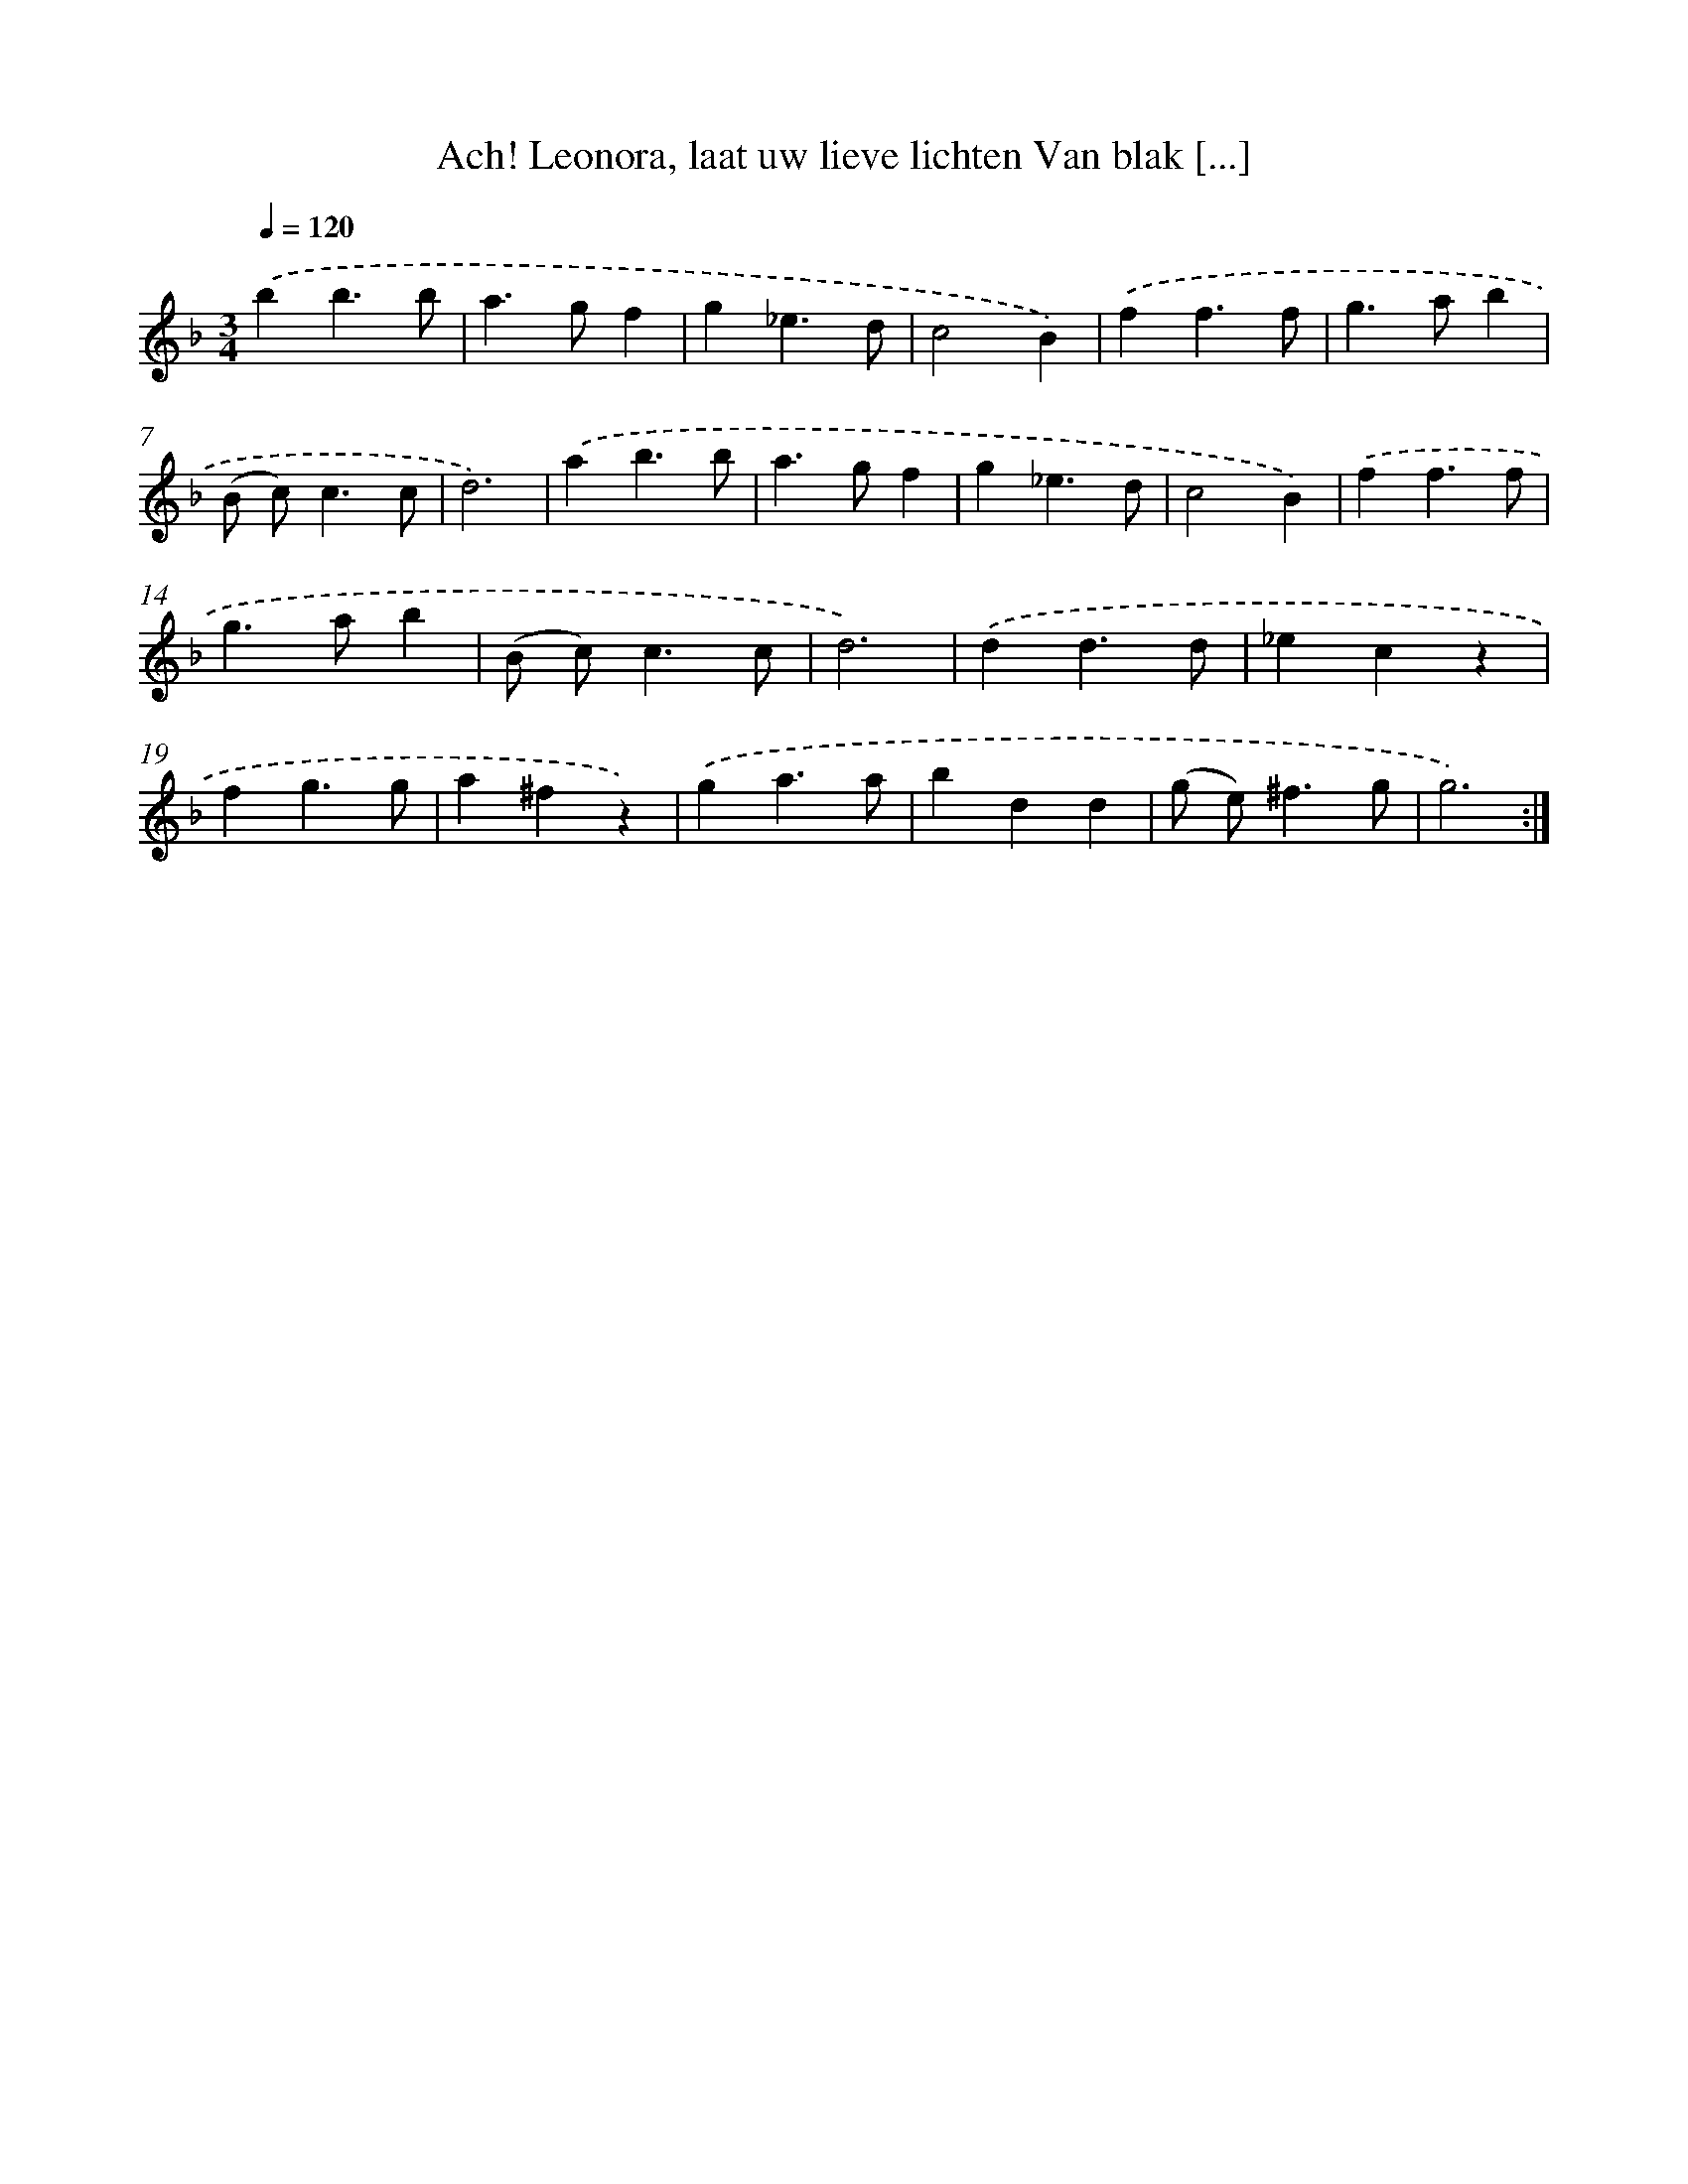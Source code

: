 X: 5400
T: Ach! Leonora, laat uw lieve lichten Van blak [...]
%%abc-version 2.0
%%abcx-abcm2ps-target-version 5.9.1 (29 Sep 2008)
%%abc-creator hum2abc beta
%%abcx-conversion-date 2018/11/01 14:36:18
%%humdrum-veritas 2819467231
%%humdrum-veritas-data 1738971530
%%continueall 1
%%barnumbers 0
L: 1/4
M: 3/4
Q: 1/4=120
K: F clef=treble
.('bb3/b/ |
a>gf |
g_e3/d/ |
c2B) |
.('ff3/f/ |
g>ab |
(B/ c<)cc/ |
d3) |
.('ab3/b/ |
a>gf |
g_e3/d/ |
c2B) |
.('ff3/f/ |
g>ab |
(B/ c<)cc/ |
d3) |
.('dd3/d/ |
_ecz |
fg3/g/ |
a^fz) |
.('ga3/a/ |
bdd |
(g/ e<)^fg/ |
g3) :|]
